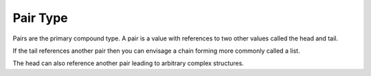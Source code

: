 .. _`pair type`:

Pair Type
=========

Pairs are the primary compound type.  A pair is a value with
references to two other values called the head and tail.

If the tail references another pair then you can envisage a chain
forming more commonly called a list.

The head can also reference another pair leading to arbitrary complex
structures.

